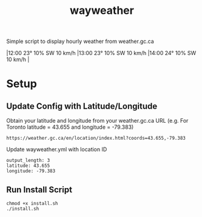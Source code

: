 #+TITLE: wayweather

Simple script to display hourly weather from weather.gc.ca

\vert 12:00  23°  10% SW 10 km/h \vert 13:00  23°  10% SW 10 km/h \vert 14:00  24°  10% SW 10 km/h \vert

* Setup
** Update Config with Latitude/Longitude
Obtain your latitude and longitude from your weather.gc.ca URL (e.g. For Toronto latitude = 43.655 and longitude = -79.383)
#+begin_example
https://weather.gc.ca/en/location/index.html?coords=43.655,-79.383
#+end_example

Update wayweather.yml with location ID
#+begin_example
output_length: 3
latitude: 43.655
longitude: -79.383
#+end_example

** Run Install Script
#+begin_example
chmod +x install.sh
./install.sh
#+end_example
